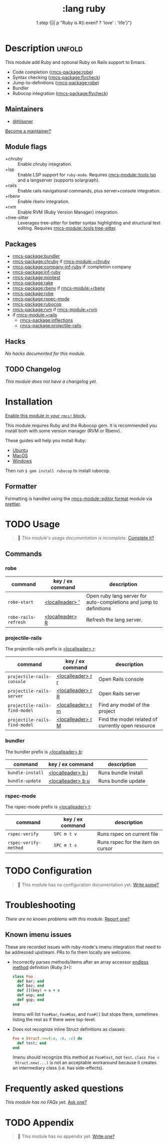 #+title:    :lang ruby
#+subtitle: 1.step {|i| p "Ruby is #{i.even? ? 'love' : 'life'}"}
#+created:  January 16, 2007
#+since:    1.3

* Description :unfold:
This module add Ruby and optional Ruby on Rails support to Emacs.

- Code completion ([[rmcs-package:robe]])
- Syntax checking ([[rmcs-package:flycheck]])
- Jump-to-definitions ([[rmcs-package:robe]])
- Bundler
- Rubocop integration ([[rmcs-package:flycheck]])

** Maintainers
- [[rmcs-user:][@hlissner]]

[[rmcs-contrib-maintainer:][Become a maintainer?]]

** Module flags
- +chruby ::
  Enable chruby integration.
- +lsp ::
  Enable LSP support for ~ruby-mode~. Requires [[rmcs-module::tools lsp]] and a langserver
  (supports solargraph).
- +rails ::
  Enable rails navigational commands, plus server+console integration.
- +rbenv ::
  Enable rbenv integration.
- +rvm ::
  Enable RVM (Ruby Version Manager) integration.
- +tree-sitter ::
  Leverages tree-sitter for better syntax highlighting and structural text
  editing. Requires [[rmcs-module::tools tree-sitter]].

** Packages
- [[rmcs-package:bundler]]
- [[rmcs-package:chruby]] if [[rmcs-module:+chruby]]
- [[rmcs-package:company-inf-ruby]] if :completion company
- [[rmcs-package:inf-ruby]]
- [[rmcs-package:minitest]]
- [[rmcs-package:rake]]
- [[rmcs-package:rbenv]] if [[rmcs-module:+rbenv]]
- [[rmcs-package:robe]]
- [[rmcs-package:rspec-mode]]
- [[rmcs-package:rubocop]]
- [[rmcs-package:rvm]] if [[rmcs-module:+rvm]]
- if [[rmcs-module:+rails]]
  - [[rmcs-package:inflections]]
  - [[rmcs-package:projectile-rails]]

** Hacks
/No hacks documented for this module./

** TODO Changelog
# This section will be machine generated. Don't edit it by hand.
/This module does not have a changelog yet./


* Installation
[[id:01cffea4-3329-45e2-a892-95a384ab2338][Enable this module in your ~rmcs!~ block.]]

This module requires Ruby and the Rubocop gem. It is recommended you install
both with some version manager (RVM or Rbenv).

These guides will help you install Ruby:
- [[https://gorails.com/setup/ubuntu/18.04][Ubuntu]]
- [[https://gorails.com/setup/osx/10.15-catalina][MacOS]]
- [[https://gorails.com/setup/windows/10][Windows]]

Then run ~$ gem install rubocop~ to install rubocop.

** Formatter

Formatting is handled using the [[rmcs-module::editor format]] module via [[https://prettier.io/docs/en/install.html][prettier]].

* TODO Usage
#+begin_quote
 󱌣 /This module's usage documentation is incomplete./ [[rmcs-contrib-module:][Complete it?]]
#+end_quote

** Commands
*** robe
| command              | key / ex command   | description                                                        |
|----------------------+--------------------+--------------------------------------------------------------------|
| ~robe-start~         | [[kbd:][<localleader> ']]  | Open ruby lang server for auto-completions and jump to definitions |
| ~robe-rails-refresh~ | [[kbd:][<localleader> R]]  | Refresh the lang server.                                           |

*** projectile-rails
The projectile-rails prefix is [[kbd:][<localleader> r]]:
| command                       | key / ex command  | description                                       |
|-------------------------------+-------------------+---------------------------------------------------|
| ~projectile-rails-console~    | [[kbd:][<localleader> r r]] | Open Rails console                                |
| ~projectile-rails-server~     | [[kbd:][<localleader> r R]] | Open Rails server                                 |
| ~projectile-rails-find-model~ | [[kbd:][<localleader> r m]] | Find any model of the project                     |
| ~projectile-rails-find-model~ | [[kbd:][<localleader> r M]] | Find the model related of currently open resource |

*** bundler
The bundler prefix is [[kbd:][<localleader> b]]:
| command          | key / ex command  | description         |
|------------------+-------------------+---------------------|
| ~bundle-install~ | [[kbd:][<localleader> b i]] | Runs bundle install |
| ~bundle-update~  | [[kbd:][<localleader> b u]] | Runs bundle update  |

*** rspec-mode
The rspec-mode prefix is [[kbd:][<localleader> t]]:
| command               | key / ex command | description                       |
|-----------------------+------------------+-----------------------------------|
| ~rspec-verify~        | =SPC m t v=      | Runs rspec on current file        |
| ~rspec-verify-method~ | =SPC m t s=      | Runs rspec for the item on cursor |

* TODO Configuration
#+begin_quote
 󱌣 This module has no configuration documentation yet. [[rmcs-contrib-module:][Write some?]]
#+end_quote

* Troubleshooting
/There are no known problems with this module./ [[rmcs-report:][Report one?]]

** Known imenu issues
These are recorded issues with ruby-mode's imenu integration that need to be
addressed upstream. PRs to fix them locally are welcome.

- Incorrectly parses methods/items after an array accessor [[https://github.com/ruby/ruby/pull/2996/files][endless method]]
  definition (Ruby 3+):
  #+begin_src ruby
  class Foo
    def bar; end
    def baz; end
    def [](key) = x + x
    def wop; end
    def gop; end
  end
  #+end_src

  Imenu will list =Foo#bar=, =Foo#baz=, and =Foo#[]= but stops there, sometimes
  listing the rest as if there were top-level.

- Does not recognize inline Struct definitions as classes:
  #+begin_src ruby
  Foo = Struct.new(:a, :b, :c) do
    def test; end
  end
  #+end_src

  Imenu should recognize this method as =Foo#test=, not =test=. ~class Foo <
  Struct.new(...)~ is not an acceptable workaround because it creates an
  intermediary class (i.e. has side-effects).

* Frequently asked questions
/This module has no FAQs yet./ [[rmcs-suggest-faq:][Ask one?]]

* TODO Appendix
#+begin_quote
 󱌣 This module has no appendix yet. [[rmcs-contrib-module:][Write one?]]
#+end_quote
